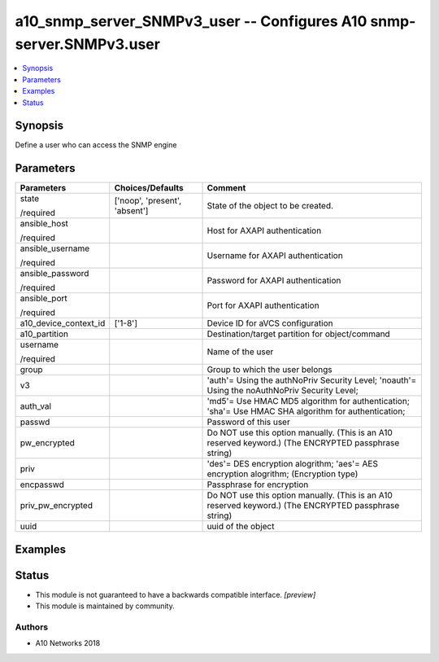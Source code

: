 .. _a10_snmp_server_SNMPv3_user_module:


a10_snmp_server_SNMPv3_user -- Configures A10 snmp-server.SNMPv3.user
=====================================================================

.. contents::
   :local:
   :depth: 1


Synopsis
--------

Define a user who can access the SNMP engine






Parameters
----------

+-----------------------+-------------------------------+-------------------------------------------------------------------------------------------------------+
| Parameters            | Choices/Defaults              | Comment                                                                                               |
|                       |                               |                                                                                                       |
|                       |                               |                                                                                                       |
+=======================+===============================+=======================================================================================================+
| state                 | ['noop', 'present', 'absent'] | State of the object to be created.                                                                    |
|                       |                               |                                                                                                       |
| /required             |                               |                                                                                                       |
+-----------------------+-------------------------------+-------------------------------------------------------------------------------------------------------+
| ansible_host          |                               | Host for AXAPI authentication                                                                         |
|                       |                               |                                                                                                       |
| /required             |                               |                                                                                                       |
+-----------------------+-------------------------------+-------------------------------------------------------------------------------------------------------+
| ansible_username      |                               | Username for AXAPI authentication                                                                     |
|                       |                               |                                                                                                       |
| /required             |                               |                                                                                                       |
+-----------------------+-------------------------------+-------------------------------------------------------------------------------------------------------+
| ansible_password      |                               | Password for AXAPI authentication                                                                     |
|                       |                               |                                                                                                       |
| /required             |                               |                                                                                                       |
+-----------------------+-------------------------------+-------------------------------------------------------------------------------------------------------+
| ansible_port          |                               | Port for AXAPI authentication                                                                         |
|                       |                               |                                                                                                       |
| /required             |                               |                                                                                                       |
+-----------------------+-------------------------------+-------------------------------------------------------------------------------------------------------+
| a10_device_context_id | ['1-8']                       | Device ID for aVCS configuration                                                                      |
|                       |                               |                                                                                                       |
|                       |                               |                                                                                                       |
+-----------------------+-------------------------------+-------------------------------------------------------------------------------------------------------+
| a10_partition         |                               | Destination/target partition for object/command                                                       |
|                       |                               |                                                                                                       |
|                       |                               |                                                                                                       |
+-----------------------+-------------------------------+-------------------------------------------------------------------------------------------------------+
| username              |                               | Name of the user                                                                                      |
|                       |                               |                                                                                                       |
| /required             |                               |                                                                                                       |
+-----------------------+-------------------------------+-------------------------------------------------------------------------------------------------------+
| group                 |                               | Group to which the user belongs                                                                       |
|                       |                               |                                                                                                       |
|                       |                               |                                                                                                       |
+-----------------------+-------------------------------+-------------------------------------------------------------------------------------------------------+
| v3                    |                               | 'auth'= Using the authNoPriv Security Level; 'noauth'= Using the noAuthNoPriv Security Level;         |
|                       |                               |                                                                                                       |
|                       |                               |                                                                                                       |
+-----------------------+-------------------------------+-------------------------------------------------------------------------------------------------------+
| auth_val              |                               | 'md5'= Use HMAC MD5 algorithm for authentication; 'sha'= Use HMAC SHA algorithm for authentication;   |
|                       |                               |                                                                                                       |
|                       |                               |                                                                                                       |
+-----------------------+-------------------------------+-------------------------------------------------------------------------------------------------------+
| passwd                |                               | Password of this user                                                                                 |
|                       |                               |                                                                                                       |
|                       |                               |                                                                                                       |
+-----------------------+-------------------------------+-------------------------------------------------------------------------------------------------------+
| pw_encrypted          |                               | Do NOT use this option manually. (This is an A10 reserved keyword.) (The ENCRYPTED passphrase string) |
|                       |                               |                                                                                                       |
|                       |                               |                                                                                                       |
+-----------------------+-------------------------------+-------------------------------------------------------------------------------------------------------+
| priv                  |                               | 'des'= DES encryption alogrithm; 'aes'= AES encryption alogrithm;  (Encryption type)                  |
|                       |                               |                                                                                                       |
|                       |                               |                                                                                                       |
+-----------------------+-------------------------------+-------------------------------------------------------------------------------------------------------+
| encpasswd             |                               | Passphrase for encryption                                                                             |
|                       |                               |                                                                                                       |
|                       |                               |                                                                                                       |
+-----------------------+-------------------------------+-------------------------------------------------------------------------------------------------------+
| priv_pw_encrypted     |                               | Do NOT use this option manually. (This is an A10 reserved keyword.) (The ENCRYPTED passphrase string) |
|                       |                               |                                                                                                       |
|                       |                               |                                                                                                       |
+-----------------------+-------------------------------+-------------------------------------------------------------------------------------------------------+
| uuid                  |                               | uuid of the object                                                                                    |
|                       |                               |                                                                                                       |
|                       |                               |                                                                                                       |
+-----------------------+-------------------------------+-------------------------------------------------------------------------------------------------------+







Examples
--------

.. code-block:: yaml+jinja

    





Status
------




- This module is not guaranteed to have a backwards compatible interface. *[preview]*


- This module is maintained by community.



Authors
~~~~~~~

- A10 Networks 2018

